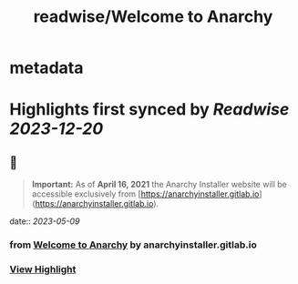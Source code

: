 :PROPERTIES:
:title: readwise/Welcome to Anarchy
:END:


* metadata
:PROPERTIES:
:author: [[anarchyinstaller.gitlab.io]]
:full-title: "Welcome to Anarchy"
:category: [[articles]]
:url: https://anarchyinstaller.gitlab.io/
:image-url: https://readwise-assets.s3.amazonaws.com/static/images/article0.00998d930354.png
:END:

* Highlights first synced by [[Readwise]] [[2023-12-20]]
** 📌
#+BEGIN_QUOTE
**Important:** As of **April 16, 2021** the Anarchy Installer website will be accessible exclusively from [https://anarchyinstaller.gitlab.io](https://anarchyinstaller.gitlab.io). 
#+END_QUOTE
    date:: [[2023-05-09]]
*** from _Welcome to Anarchy_ by anarchyinstaller.gitlab.io
*** [[https://read.readwise.io/read/01gzzps9djm5s597nak17jj6wc][View Highlight]]